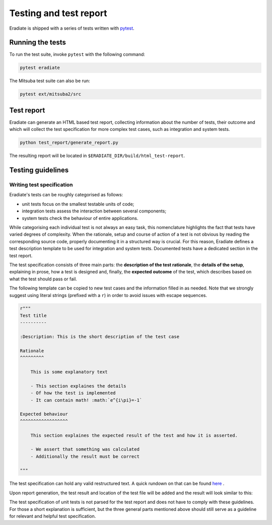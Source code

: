 .. _sec-developer_guide-testing:

Testing and test report
=======================

Eradiate is shipped with a series of tests written with `pytest <https://docs.pytest.org/en/latest/>`_.

Running the tests
-----------------

To run the test suite, invoke ``pytest`` with the following command:

.. code-block:: bash

    pytest eradiate

The Mitsuba test suite can also be run:

.. code-block:: bash

    pytest ext/mitsuba2/src
    
Test report
-----------

Eradiate can generate an HTML based test report, collecting information about the number of tests, their outcome and which will collect the test specification for more complex test cases, such as integration and system tests.

.. code-block:: bash

   python test_report/generate_report.py

The resulting report will be located in ``$ERADIATE_DIR/build/html_test-report``.

Testing guidelines
------------------

Writing test specification
^^^^^^^^^^^^^^^^^^^^^^^^^^

Eradiate's tests can be roughly categorised as follows:

- unit tests focus on the smallest testable units of code;
- integration tests assess the interaction between several components;
- system tests check the behaviour of entire applications.

While categorising each individual test is not always an easy task, this nomenclature highlights the fact that tests have varied degrees of complexity. When the rationale, setup and course of action of a test is not obvious by reading the corresponding source code, properly documenting it in a structured way is crucial. For this reason, Eradiate defines a test description template to be used for integration and system tests. Documented tests have a dedicated section in the test report.

The test specification consists of three main parts: the **description of the test rationale**, the **details of the setup**, explaining in prose, how a test is designed and, finally, the **expected outcome** of the test, which describes based on what the test should pass or fail. 

The following template can be copied to new test cases and the information filled in as needed. Note that we strongly suggest using literal strings (prefixed with a ``r``) in order to avoid issues with escape sequences.

.. code-block:: none

    r"""
    Test title
    ----------
    
    :Description: This is the short description of the test case
    
    Rationale
    ^^^^^^^^^

        This is some explanatory text

        - This section explaines the details
        - Of how the test is implemented
        - It can contain math! :math:`e^{i\pi}=-1`

    Expected behaviour
    ^^^^^^^^^^^^^^^^^^

        This section explaines the expected result of the test and how it is asserted.

        - We assert that something was calculated
        - Additionally the result must be correct
        
    """

The test specification can hold any valid restructured text. A quick rundown on that can be found
`here <https://www.sphinx-doc.org/en/master/usage/restructuredtext/basics.html>`_ .

Upon report generation, the test result and location of the test file will
be added and the result will look similar to this:

.. image:: ../../fig/spec_render.png
   :scale: 50 %

The test specification of unit tests is not parsed for the test report and does not have to comply with these guidelines. For those a short explanation is sufficient, but the three general parts mentioned above should still serve as a guideline for relevant and helpful test specification.
